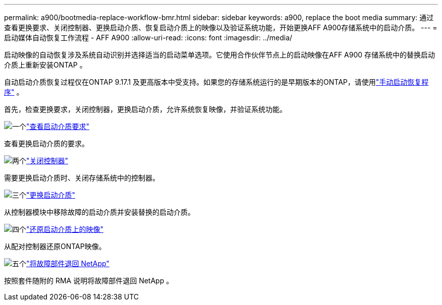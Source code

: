 ---
permalink: a900/bootmedia-replace-workflow-bmr.html 
sidebar: sidebar 
keywords: a900, replace the boot media 
summary: 通过查看更换要求、关闭控制器、更换启动介质、恢复启动介质上的映像以及验证系统功能，开始更换AFF A900存储系统中的启动介质。 
---
= 启动媒体自动恢复工作流程 - AFF A900
:allow-uri-read: 
:icons: font
:imagesdir: ../media/


[role="lead"]
启动映像的自动恢复涉及系统自动识别并选择适当的启动菜单选项。它使用合作伙伴节点上的启动映像在AFF A900 存储系统中的替换启动介质上重新安装ONTAP 。

自动启动介质恢复过程仅在ONTAP 9.17.1 及更高版本中受支持。如果您的存储系统运行的是早期版本的ONTAP，请使用link:bootmedia-replace-workflow.html["手动启动恢复程序"] 。

首先，检查更换要求，关闭控制器，更换启动介质，允许系统恢复映像，并验证系统功能。

.image:https://raw.githubusercontent.com/NetAppDocs/common/main/media/number-1.png["一个"]link:bootmedia-replace-requirements-bmr.html["查看启动介质要求"]
[role="quick-margin-para"]
查看更换启动介质的要求。

.image:https://raw.githubusercontent.com/NetAppDocs/common/main/media/number-2.png["两个"]link:bootmedia-shutdown-bmr.html["关闭控制器"]
[role="quick-margin-para"]
需要更换启动介质时、关闭存储系统中的控制器。

.image:https://raw.githubusercontent.com/NetAppDocs/common/main/media/number-3.png["三个"]link:bootmedia-replace-bmr.html["更换启动介质"]
[role="quick-margin-para"]
从控制器模块中移除故障的启动介质并安装替换的启动介质。

.image:https://raw.githubusercontent.com/NetAppDocs/common/main/media/number-4.png["四个"]link:bootmedia-recovery-image-boot-bmr.html["还原启动介质上的映像"]
[role="quick-margin-para"]
从配对控制器还原ONTAP映像。

.image:https://raw.githubusercontent.com/NetAppDocs/common/main/media/number-5.png["五个"]link:bootmedia-complete-rma-bmr.html["将故障部件退回 NetApp"]
[role="quick-margin-para"]
按照套件随附的 RMA 说明将故障部件退回 NetApp 。

